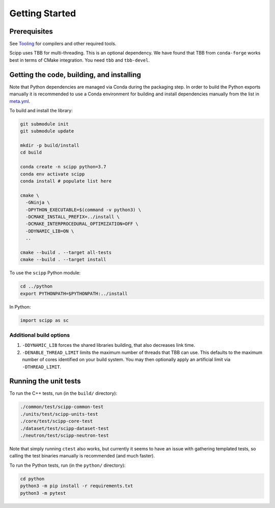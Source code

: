 Getting Started
===============

Prerequisites
~~~~~~~~~~~~~

See `Tooling <tooling.html>`_ for compilers and other required tools.

Scipp uses TBB for multi-threading.
This is an optional dependency.
We have found that TBB from ``conda-forge`` works best in terms of CMake integration.
You need ``tbb`` and ``tbb-devel``.

Getting the code, building, and installing
~~~~~~~~~~~~~~~~~~~~~~~~~~~~~~~~~~~~~~~~~~

Note that Python dependencies are managed via Conda during the packaging step.
In order to build the Python exports manually it is recommended to use a Conda environment for building and install dependencies manually from the list in `meta.yml <https://github.com/scipp/scipp/blob/master/conda/meta.yaml>`_.

To build and install the library:

.. code-block:: bash

  git submodule init
  git submodule update

  mkdir -p build/install
  cd build

  conda create -n scipp python=3.7
  conda env activate scipp
  conda install # populate list here

  cmake \
    -GNinja \
    -DPYTHON_EXECUTABLE=$(command -v python3) \
    -DCMAKE_INSTALL_PREFIX=../install \
    -DCMAKE_INTERPROCEDURAL_OPTIMIZATION=OFF \
    -DDYNAMIC_LIB=ON \
    ..

  cmake --build . --target all-tests
  cmake --build . --target install

To use the ``scipp`` Python module:

.. code-block:: bash

  cd ../python
  export PYTHONPATH=$PYTHONPATH:../install

In Python:

.. code-block:: python

  import scipp as sc

Additional build options
------------------------

1. ``-DDYNAMIC_LIB`` forces the shared libraries building, that also decreases link time.
2. ``-DENABLE_THREAD_LIMIT`` limits the maximum number of threads that TBB can use. This defaults to the maximum number of cores identified on your build system. You may then optionally apply an artificial limit via ``-DTHREAD_LIMIT``. 

Running the unit tests
~~~~~~~~~~~~~~~~~~~~~~

To run the C++ tests, run (in the ``build/`` directory):

.. code-block:: bash

  ./common/test/scipp-common-test
  ./units/test/scipp-units-test
  ./core/test/scipp-core-test
  ./dataset/test/scipp-dataset-test
  ./neutron/test/scipp-neutron-test

Note that simply running ``ctest`` also works, but currently it seems to have an issue with gathering templated tests, so calling the test binaries manually is recommended (and much faster).

To run the Python tests, run (in the ``python/`` directory):

.. code-block:: bash

  cd python
  python3 -m pip install -r requirements.txt
  python3 -m pytest
